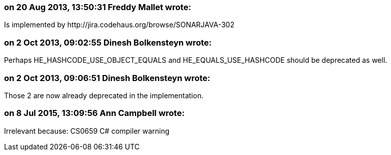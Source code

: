 === on 20 Aug 2013, 13:50:31 Freddy Mallet wrote:
Is implemented by \http://jira.codehaus.org/browse/SONARJAVA-302

=== on 2 Oct 2013, 09:02:55 Dinesh Bolkensteyn wrote:
Perhaps HE_HASHCODE_USE_OBJECT_EQUALS and HE_EQUALS_USE_HASHCODE should be deprecated as well.

=== on 2 Oct 2013, 09:06:51 Dinesh Bolkensteyn wrote:
Those 2 are now already deprecated in the implementation.

=== on 8 Jul 2015, 13:09:56 Ann Campbell wrote:
Irrelevant because: CS0659 C# compiler warning

